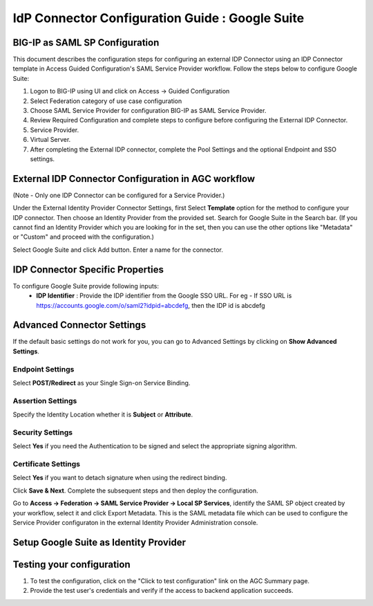 ========================================================================
IdP Connector Configuration Guide : Google Suite
========================================================================

BIG-IP as SAML SP Configuration
-------------------------------
This document describes the configuration steps for configuring an external IDP Connector using an IDP Connector template in Access Guided Configuration's SAML Service Provider workflow. Follow the steps below to configure Google Suite:

#. Logon to BIG-IP using UI and click on Access -> Guided Configuration
#. Select Federation category of use case configuration
#. Choose SAML Service Provider for configuration BIG-IP as SAML Service Provider.
#. Review Required Configuration and complete steps to configure before configuring the External IDP Connector.
#. Service Provider.
#. Virtual Server.
#. After completing the External IDP connector, complete the Pool Settings and the optional Endpoint and SSO settings.

External IDP Connector Configuration in AGC workflow
----------------------------------------------------

(Note - Only one  IDP Connector can be configured for a Service Provider.)

Under the External Identity Provider Connector Settings, first Select **Template**  option for the method to configure your IDP connector. Then choose an Identity Provider from the provided set. Search for Google Suite in the Search bar. (If you cannot find an Identity Provider which you are looking for in the set, then you can use the other options like "Metadata"  or "Custom"  and proceed with the configuration.)

Select Google Suite and click Add button. Enter a name for the connector.

IDP Connector Specific Properties
---------------------------------

To configure Google Suite provide following inputs:
	- **IDP Identifier** : Provide the IDP identifier from the Google SSO URL. For eg - If SSO URL is https://accounts.google.com/o/saml2?idpid=abcdefg, then the IDP id is abcdefg

Advanced Connector Settings
---------------------------

If the default basic settings do not work for you, you can go to Advanced Settings by clicking on **Show Advanced Settings**.

Endpoint Settings
~~~~~~~~~~~~~~~~~

Select **POST/Redirect**  as your Single Sign-on Service Binding.

Assertion Settings
~~~~~~~~~~~~~~~~~~

Specify the Identity Location whether it is **Subject** or **Attribute**.

Security Settings
~~~~~~~~~~~~~~~~~

Select **Yes**  if you need the Authentication to be signed and select the appropriate signing algorithm.

Certificate Settings
~~~~~~~~~~~~~~~~~~~~

Select **Yes**  if you want to detach signature when using the redirect binding.

Click **Save & Next**. Complete the subsequent steps and then deploy the configuration.

Go to **Access -> Federation -> SAML Service Provider -> Local SP Services**, identify the SAML SP object created by your workflow, select it and click Export Metadata. This is the SAML metadata file which can be used to configure the Service Provider configuraton in the external Identity Provider Administration console.


Setup Google Suite as Identity Provider
-------------------------------------------------------------


Testing your configuration
--------------------------

#. To test the configuration, click on the "Click to test configuration" link on the AGC Summary page.
#. Provide the test user's credentials and verify if the access to backend application succeeds.
